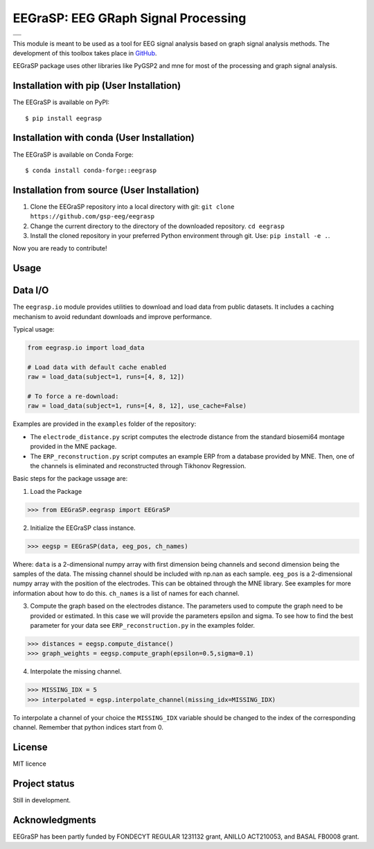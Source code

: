 =========================================
EEGraSP: EEG GRaph Signal Processing
=========================================

+------------------------------------------------------------+
||doc|   |pypi|   |conda|   |pyversions|   |license| |zenodo||
+------------------------------------------------------------+
||release|   |testing|   |ruff|  |yapf|  |codespell|  |isort||
+------------------------------------------------------------+


.. |doc| image:: https://img.shields.io/readthedocs/eegrasp
   :target: https://eegrasp.readthedocs.io
   :alt: Read the Docs

.. |pypi| image:: https://img.shields.io/pypi/v/eegrasp
   :target: https://pypi.org/project/eegrasp
   :alt: PyPI - Version

.. |conda| image:: https://img.shields.io/conda/v/conda-forge/eegrasp?label=conda-forge
   :target: https://anaconda.org/conda-forge/eegrasp
   :alt: Conda Version

.. |license| image:: https://img.shields.io/github/license/gsp-eeg/EEGraSP
   :target: https://github.com/gsp-eeg/eegrasp/blob/main/LICENSE
   :alt: GitHub License

.. |pyversions| image:: https://img.shields.io/pypi/pyversions/eegrasp
   :target: https://pypi.org/project/eegrasp
   :alt: PyPI - Python Version

.. |release| image:: https://img.shields.io/github/actions/workflow/status/gsp-eeg/EEGraSP/release-pypi.yml?label=release
   :target: https://github.com/gsp-eeg/EEGraSP/actions/workflows/release-pypi.yml
   :alt: GitHub Actions Workflow Release Status

.. |testing| image:: https://img.shields.io/github/actions/workflow/status/gsp-eeg/EEGraSP/test-main.yml?label=testing
   :target: https://github.com/gsp-eeg/EEGraSP/actions/workflows/test-main.yml
   :alt: GitHub Actions Workflow Testing Status

.. |ruff| image:: https://img.shields.io/github/actions/workflow/status/gsp-eeg/EEGraSP/ruff.yml?label=ruff
   :target: https://github.com/gsp-eeg/EEGraSP/actions/workflows/ruff.yml
   :alt: GitHub Actions Workflow Ruff Status

.. |yapf| image:: https://img.shields.io/github/actions/workflow/status/gsp-eeg/EEGraSP/yapf.yml?label=yapf
   :target: https://github.com/gsp-eeg/EEGraSP/actions/workflows/yapf.yml
   :alt: GitHub Actions Workflow Yapf Status

.. |codespell| image:: https://img.shields.io/github/actions/workflow/status/gsp-eeg/EEGraSP/codespell.yml?label=codespell
   :target: https://github.com/gsp-eeg/EEGraSP/actions/workflows/codespell.yml
   :alt: GitHub Actions Workflow Codespell Status

.. |isort| image:: https://img.shields.io/github/actions/workflow/status/gsp-eeg/EEGraSP/isort.yml?label=isort
   :target: https://github.com/gsp-eeg/EEGraSP/actions/workflows/isort.yml
   :alt: GitHub Actions Workflow Isort Status

.. |zenodo| image:: https://zenodo.org/badge/816844642.svg
   :target: https://zenodo.org/doi/10.5281/zenodo.13122920

This module is meant to be used as a tool for EEG signal analysis based on graph signal analysis methods. The development of this toolbox takes place in `GitHub <https://github.com/gsp-eeg/EEGraSP>`_.

EEGraSP package uses other libraries like PyGSP2 and mne for most of the processing and graph signal analysis.

Installation with pip (User Installation)
-----------------------------------------

The EEGraSP is available on PyPI::

     $ pip install eegrasp

Installation with conda (User Installation)
-------------------------------------------

The EEGraSP is available on Conda Forge::

     $ conda install conda-forge::eegrasp

Installation from source (User Installation)
--------------------------------------------

1. Clone the EEGraSP repository into a local directory with git: ``git clone https://github.com/gsp-eeg/eegrasp``
2. Change the current directory to the directory of the downloaded repository. ``cd eegrasp``
3. Install the cloned repository in your preferred Python environment through git. Use: ``pip install -e .``.

Now you are ready to contribute!


Usage
-----

Data I/O
--------

The ``eegrasp.io`` module provides utilities to download and load data from public datasets.  
It includes a caching mechanism to avoid redundant downloads and improve performance.

Typical usage:

.. code-block:: python

    from eegrasp.io import load_data

    # Load data with default cache enabled
    raw = load_data(subject=1, runs=[4, 8, 12])

    # To force a re-download:
    raw = load_data(subject=1, runs=[4, 8, 12], use_cache=False)

Examples are provided in the ``examples`` folder of the repository:

* The ``electrode_distance.py`` script computes the electrode distance from the standard biosemi64 montage provided in the MNE package.

* The ``ERP_reconstruction.py`` script computes an example ERP from a database provided by MNE. Then, one of the channels is eliminated and reconstructed through Tikhonov Regression.

Basic steps for the package ussage are:

1. Load the Package

>>> from EEGraSP.eegrasp import EEGraSP

2. Initialize the EEGraSP class instance.

>>> eegsp = EEGraSP(data, eeg_pos, ch_names)

Where:
``data`` is a 2-dimensional numpy array with first dimension being channels and second dimension being the samples of the data. The missing channel should be included with np.nan as each sample.
``eeg_pos`` is a 2-dimensional numpy array with the position of the electrodes. This can be obtained through the MNE library. See examples for more information about how to do this.
``ch_names`` is a list of names for each channel.

3. Compute the graph based on the electrodes distance. The parameters used to compute the graph need to be provided or estimated. In this case we will provide the parameters epsilon and sigma. To see how to find the best parameter for your data see ``ERP_reconstruction.py`` in the examples folder.


>>> distances = eegsp.compute_distance()
>>> graph_weights = eegsp.compute_graph(epsilon=0.5,sigma=0.1)

4. Interpolate the missing channel.

>>> MISSING_IDX = 5
>>> interpolated = egsp.interpolate_channel(missing_idx=MISSING_IDX)

To interpolate a channel of your choice the ``MISSING_IDX`` variable should be changed to the index of the corresponding channel. Remember that python indices start from 0.

License
-------
MIT licence

Project status
--------------
Still in development.

Acknowledgments
---------------
EEGraSP has been partly funded by FONDECYT REGULAR 1231132 grant, ANILLO ACT210053, and BASAL FB0008 grant.
